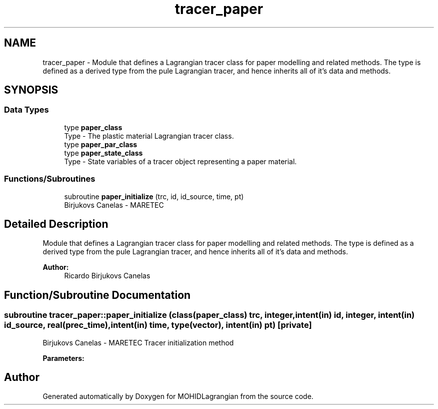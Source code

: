 .TH "tracer_paper" 3 "Wed May 2 2018" "Version 0.01" "MOHIDLagrangian" \" -*- nroff -*-
.ad l
.nh
.SH NAME
tracer_paper \- Module that defines a Lagrangian tracer class for paper modelling and related methods\&. The type is defined as a derived type from the pule Lagrangian tracer, and hence inherits all of it's data and methods\&.  

.SH SYNOPSIS
.br
.PP
.SS "Data Types"

.in +1c
.ti -1c
.RI "type \fBpaper_class\fP"
.br
.RI "Type - The plastic material Lagrangian tracer class\&. "
.ti -1c
.RI "type \fBpaper_par_class\fP"
.br
.ti -1c
.RI "type \fBpaper_state_class\fP"
.br
.RI "Type - State variables of a tracer object representing a paper material\&. "
.in -1c
.SS "Functions/Subroutines"

.in +1c
.ti -1c
.RI "subroutine \fBpaper_initialize\fP (trc, id, id_source, time, pt)"
.br
.RI "Birjukovs Canelas - MARETEC "
.in -1c
.SH "Detailed Description"
.PP 
Module that defines a Lagrangian tracer class for paper modelling and related methods\&. The type is defined as a derived type from the pule Lagrangian tracer, and hence inherits all of it's data and methods\&. 


.PP
\fBAuthor:\fP
.RS 4
Ricardo Birjukovs Canelas 
.RE
.PP

.SH "Function/Subroutine Documentation"
.PP 
.SS "subroutine tracer_paper::paper_initialize (class(\fBpaper_class\fP) trc, integer, intent(in) id, integer, intent(in) id_source, real(prec_time), intent(in) time, type(vector), intent(in) pt)\fC [private]\fP"

.PP
Birjukovs Canelas - MARETEC Tracer initialization method 
.PP
\fBParameters:\fP
.RS 4
\fI\fP 
.RE
.PP

.SH "Author"
.PP 
Generated automatically by Doxygen for MOHIDLagrangian from the source code\&.

